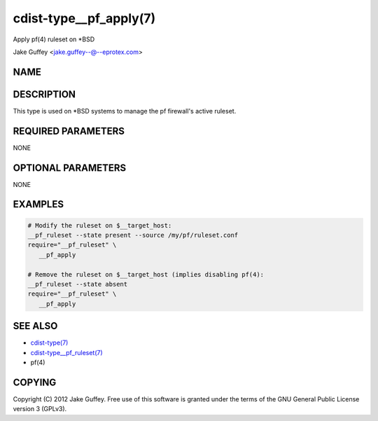 cdist-type__pf_apply(7)
=======================
Apply pf(4) ruleset on \*BSD

Jake Guffey <jake.guffey--@--eprotex.com>


NAME
----


DESCRIPTION
-----------
This type is used on \*BSD systems to manage the pf firewall's active ruleset.


REQUIRED PARAMETERS
-------------------
NONE


OPTIONAL PARAMETERS
-------------------
NONE


EXAMPLES
--------

.. code-block:: sh

    # Modify the ruleset on $__target_host:
    __pf_ruleset --state present --source /my/pf/ruleset.conf
    require="__pf_ruleset" \
       __pf_apply

    # Remove the ruleset on $__target_host (implies disabling pf(4):
    __pf_ruleset --state absent
    require="__pf_ruleset" \
       __pf_apply


SEE ALSO
--------
- `cdist-type(7) <cdist-type.html>`_
- `cdist-type__pf_ruleset(7) <cdist-type__pf_ruleset.html>`_
- pf(4)


COPYING
-------
Copyright \(C) 2012 Jake Guffey. Free use of this software is
granted under the terms of the GNU General Public License version 3 (GPLv3).
